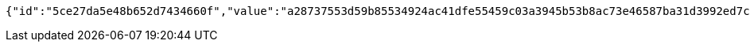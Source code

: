 [source,options="nowrap"]
----
{"id":"5ce27da5e48b652d7434660f","value":"a28737553d59b85534924ac41dfe55459c03a3945b53b8ac73e46587ba31d3992ed7cfac5088d4896ec8b1e11d387ae6e341e47d1607d909463e1d76829ad00f45141879dcee201b4cb72df09d53031b92783b899d9b3bb5d66f9e7adf86e481ae1215b30e79a5be5612bbbef7e776095cab6d93bc9f801fa8f758cf9b9649e3"}
----